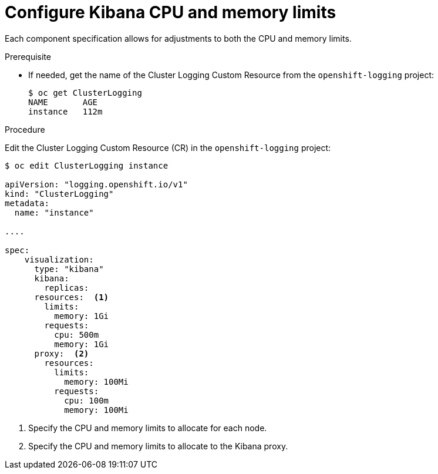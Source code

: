// Module included in the following assemblies:
//
// * logging/efk-logging-kibana.adoc

[id="efk-logging-kibana-limits-{context}"]
= Configure Kibana CPU and memory limits

Each component specification allows for adjustments to both the CPU and memory limits. 

.Prerequisite

* If needed, get the name of the Cluster Logging Custom Resource from the `openshift-logging` project:
+
----
$ oc get ClusterLogging
NAME       AGE
instance   112m
----

.Procedure

Edit the Cluster Logging Custom Resource (CR) in the `openshift-logging` project: 

[source,yaml]
----
$ oc edit ClusterLogging instance

apiVersion: "logging.openshift.io/v1"
kind: "ClusterLogging"
metadata:
  name: "instance"

....

spec:
    visualization:
      type: "kibana"
      kibana:
        replicas:
      resources:  <1>
        limits:
          memory: 1Gi
        requests:
          cpu: 500m
          memory: 1Gi
      proxy:  <2>
        resources:
          limits:
            memory: 100Mi
          requests:
            cpu: 100m
            memory: 100Mi

---- 

<1> Specify the CPU and memory limits to allocate for each node.
<2> Specify the CPU and memory limits to allocate to the Kibana proxy.
